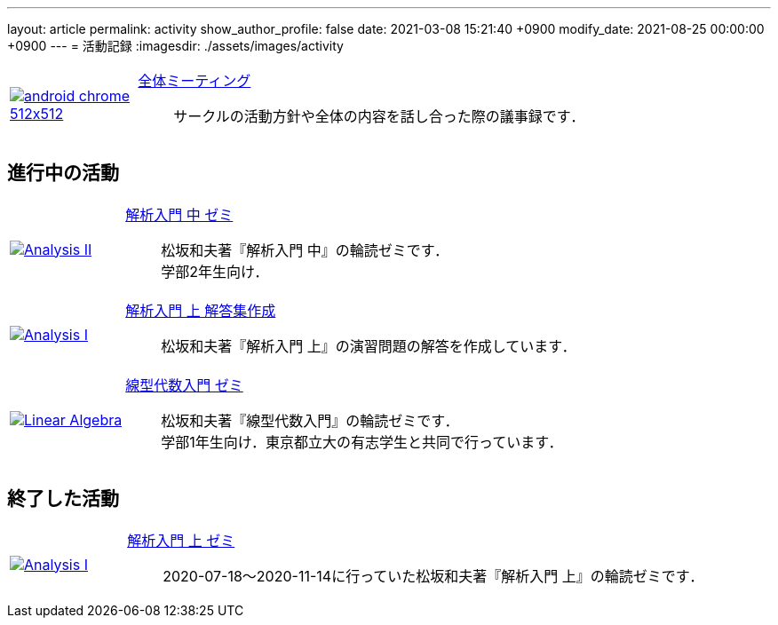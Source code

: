 ---
layout: article
permalink: activity
show_author_profile: false
date: 2021-03-08 15:21:40 +0900
modify_date: 2021-08-25 00:00:00 +0900
---
= 活動記録
:imagesdir: ./assets/images/activity

[#activity, cols="1a,5a", grid='',]
|===

|link:/minutes/General/meeting-01[image:android-chrome-512x512.png[]]
|link:/minutes/General/meeting-01[全体ミーティング]::
サークルの活動方針や全体の内容を話し合った際の議事録です．
|===


== 進行中の活動

[#activity, cols="1a,5a", grid='',]
|===

|link:./minutes/Analysis_II/meeting-01[image:Analysis_II.png[]]
|link:./minutes/Analysis_II/meeting-01[解析入門 中 ゼミ]::
松坂和夫著『解析入門 中』の輪読ゼミです． +
学部2年生向け．

|link:./minutes/Analysis_I_Solution/meeting-01[image:Analysis_I.png[]]
|link:./minutes/Analysis_I_Solution/meeting-01[解析入門 上 解答集作成]::
松坂和夫著『解析入門 上』の演習問題の解答を作成しています．

|link:./minutes/Linear_Algebra/seminar-01[image:Linear_Algebra.png[]]
|link:./minutes/Linear_Algebra/seminar-01[線型代数入門 ゼミ]::
松坂和夫著『線型代数入門』の輪読ゼミです． +
学部1年生向け．東京都立大の有志学生と共同で行っています．

|===

== 終了した活動

[#activity, cols="1a,5a", grid='',]
|===
|link:./minutes/Analysis_I/meeting-01[image:Analysis_I.png[]]
|link:./minutes/Analysis_I/meeting-01[解析入門 上 ゼミ]::
2020-07-18～2020-11-14に行っていた松坂和夫著『解析入門 上』の輪読ゼミです．
|===

